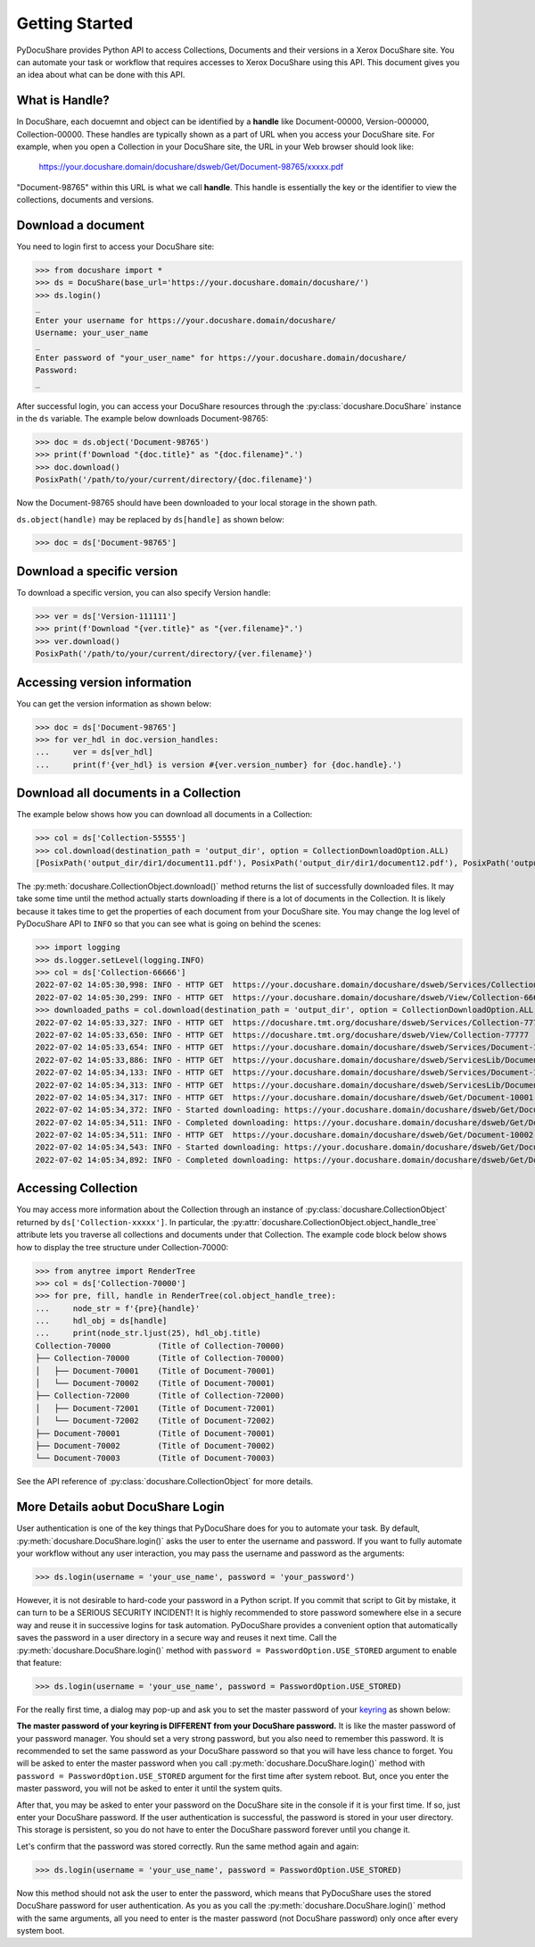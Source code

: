 .. _getting-started:

Getting Started
===============

PyDocuShare provides Python API to access Collections, Documents and their versions in a Xerox DocuShare site. You can automate your task or workflow that requires accesses to Xerox DocuShare using this API. This document gives you an idea about what can be done with this API.

What is Handle?
---------------

In DocuShare, each docuemnt and object can be identified by a **handle** like Document-00000, Version-000000, Collection-00000. These handles are typically shown as a part of URL when you access your DocuShare site. For example, when you open a Collection in your DocuShare site, the URL in your Web browser should look like:

    https://your.docushare.domain/docushare/dsweb/Get/Document-98765/xxxxx.pdf

"Document-98765" within this URL is what we call **handle**. This handle is essentially the key or the identifier to view the collections, documents and versions.

Download a document
-------------------

You need to login first to access your DocuShare site:

>>> from docushare import *
>>> ds = DocuShare(base_url='https://your.docushare.domain/docushare/')
>>> ds.login()
_ 
Enter your username for https://your.docushare.domain/docushare/
Username: your_user_name
_ 
Enter password of "your_user_name" for https://your.docushare.domain/docushare/
Password:
_

After successful login, you can access your DocuShare resources through the :py:class:`docushare.DocuShare` instance in the ``ds`` variable. The example below downloads Document-98765:

>>> doc = ds.object('Document-98765')
>>> print(f'Download "{doc.title}" as "{doc.filename}".')
>>> doc.download()
PosixPath('/path/to/your/current/directory/{doc.filename}')

Now the Document-98765 should have been downloaded to your local storage in the shown path.

``ds.object(handle)`` may be replaced by ``ds[handle]`` as shown below:

>>> doc = ds['Document-98765']

Download a specific version
---------------------------

To download a specific version, you can also specify Version handle:

>>> ver = ds['Version-111111']
>>> print(f'Download "{ver.title}" as "{ver.filename}".')
>>> ver.download()
PosixPath('/path/to/your/current/directory/{ver.filename}')


Accessing version information
-----------------------------

You can get the version information as shown below:

>>> doc = ds['Document-98765']
>>> for ver_hdl in doc.version_handles:
...     ver = ds[ver_hdl]
...     print(f'{ver_hdl} is version #{ver.version_number} for {doc.handle}.')

Download all documents in a Collection
--------------------------------------

The example below shows how you can download all documents in a Collection:

>>> col = ds['Collection-55555']
>>> col.download(destination_path = 'output_dir', option = CollectionDownloadOption.ALL)
[PosixPath('output_dir/dir1/document11.pdf'), PosixPath('output_dir/dir1/document12.pdf'), PosixPath('output_dir/dir2/document21.pdf'), PosixPath('output_dir/dir2/document22.pdf'), PosixPath('output_dir/document01.pdf')]

The :py:meth:`docushare.CollectionObject.download()` method returns the list of successfully downloaded files. It may take some time until the method actually starts downloading if there is a lot of documents in the Collection. It is likely because it takes time to get the properties of each document from your DocuShare site. You may change the log level of PyDocuShare API to ``INFO`` so that you can see what is going on behind the scenes:

>>> import logging
>>> ds.logger.setLevel(logging.INFO)
>>> col = ds['Collection-66666']
2022-07-02 14:05:30,998: INFO - HTTP GET  https://your.docushare.domain/docushare/dsweb/Services/Collection-66666
2022-07-02 14:05:30,299: INFO - HTTP GET  https://your.docushare.domain/docushare/dsweb/View/Collection-66666
>>> downloaded_paths = col.download(destination_path = 'output_dir', option = CollectionDownloadOption.ALL, progress_report = False)
2022-07-02 14:05:33,327: INFO - HTTP GET  https://docushare.tmt.org/docushare/dsweb/Services/Collection-77777
2022-07-02 14:05:33,650: INFO - HTTP GET  https://docushare.tmt.org/docushare/dsweb/View/Collection-77777
2022-07-02 14:05:33,654: INFO - HTTP GET  https://your.docushare.domain/docushare/dsweb/Services/Document-10001
2022-07-02 14:05:33,886: INFO - HTTP GET  https://your.docushare.domain/docushare/dsweb/ServicesLib/Document-10001/History
2022-07-02 14:05:34,133: INFO - HTTP GET  https://your.docushare.domain/docushare/dsweb/Services/Document-10002
2022-07-02 14:05:34,313: INFO - HTTP GET  https://your.docushare.domain/docushare/dsweb/ServicesLib/Document-10002/History
2022-07-02 14:05:34,317: INFO - HTTP GET  https://your.docushare.domain/docushare/dsweb/Get/Document-10001
2022-07-02 14:05:34,372: INFO - Started downloading: https://your.docushare.domain/docushare/dsweb/Get/Document-10001 => output_dir/dir1/document1.pdf
2022-07-02 14:05:34,511: INFO - Completed downloading: https://your.docushare.domain/docushare/dsweb/Get/Document-10001 => output_dir/dir1/document1.pdf
2022-07-02 14:05:34,511: INFO - HTTP GET  https://your.docushare.domain/docushare/dsweb/Get/Document-10002
2022-07-02 14:05:34,543: INFO - Started downloading: https://your.docushare.domain/docushare/dsweb/Get/Document-10002 => output_dir/document2.pdf
2022-07-02 14:05:34,892: INFO - Completed downloading: https://your.docushare.domain/docushare/dsweb/Get/Document-10002 => output_dir/document2.pdf

Accessing Collection
--------------------

You may access more information about the Collection through an instance of :py:class:`docushare.CollectionObject` returned by ``ds['Collection-xxxxx']``. In particular, the :py:attr:`docushare.CollectionObject.object_handle_tree` attribute lets you traverse all collections and documents under that Collection. The example code block below shows how to display the tree structure under Collection-70000:

>>> from anytree import RenderTree
>>> col = ds['Collection-70000']
>>> for pre, fill, handle in RenderTree(col.object_handle_tree):
...     node_str = f'{pre}{handle}'
...     hdl_obj = ds[handle]
...     print(node_str.ljust(25), hdl_obj.title)
Collection-70000          (Title of Collection-70000)
├── Collection-70000      (Title of Collection-70000)
│   ├── Document-70001    (Title of Document-70001)
│   └── Document-70002    (Title of Document-70001)
├── Collection-72000      (Title of Collection-72000)
│   ├── Document-72001    (Title of Document-72001)
│   └── Document-72002    (Title of Document-72002)
├── Document-70001        (Title of Document-70001)
├── Document-70002        (Title of Document-70002)
└── Document-70003        (Title of Document-70003)

See the API reference of :py:class:`docushare.CollectionObject` for more details.

More Details aobut DocuShare Login
----------------------------------

User authentication is one of the key things that PyDocuShare does for you to automate your task. By default, :py:meth:`docushare.DocuShare.login()` asks the user to enter the username and password. If you want to fully automate your workflow without any user interaction, you may pass the username and password as the arguments:

>>> ds.login(username = 'your_use_name', password = 'your_password')

However, it is not desirable to hard-code your password in a Python script. If you commit that script to Git by mistake, it can turn to be a SERIOUS SECURITY INCIDENT! It is highly recommended to store password somewhere else in a secure way and reuse it in successive logins for task automation. PyDocuShare provides a convenient option that automatically saves the password in a user directory in a secure way and reuses it next time. Call the :py:meth:`docushare.DocuShare.login()` method with ``password = PasswordOption.USE_STORED`` argument to enable that feature:

>>> ds.login(username = 'your_use_name', password = PasswordOption.USE_STORED)

For the really first time, a dialog may pop-up and ask you to set the master password of your `keyring <https://pypi.org/project/keyring/>`_ as shown below:

.. image:: images/keyring_setting_master_password_Ubuntu.png

**The master password of your keyring is DIFFERENT from your DocuShare password.** It is like the master password of your password manager. You should set a very strong password, but you also need to remember this password. It is recommended to set the same password as your DocuShare password so that you will have less chance to forget. You will be asked to enter the master password when you call :py:meth:`docushare.DocuShare.login()` method with ``password = PasswordOption.USE_STORED`` argument for the first time after system reboot. But, once you enter the master password, you will not be asked to enter it until the system quits.

After that, you may be asked to enter your password on the DocuShare site in the console if it is your first time. If so, just enter your DocuShare password. If the user authentication is successful, the password is stored in your user directory. This storage is persistent, so you do not have to enter the DocuShare password forever until you change it.

Let's confirm that the password was stored correctly. Run the same method again and again:

>>> ds.login(username = 'your_use_name', password = PasswordOption.USE_STORED)

Now this method should not ask the user to enter the password, which means that PyDocuShare uses the stored DocuShare password for user authentication. As you as you call the :py:meth:`docushare.DocuShare.login()` method with the same arguments, all you need to enter is the master password (not DocuShare password) only once after every system boot.
